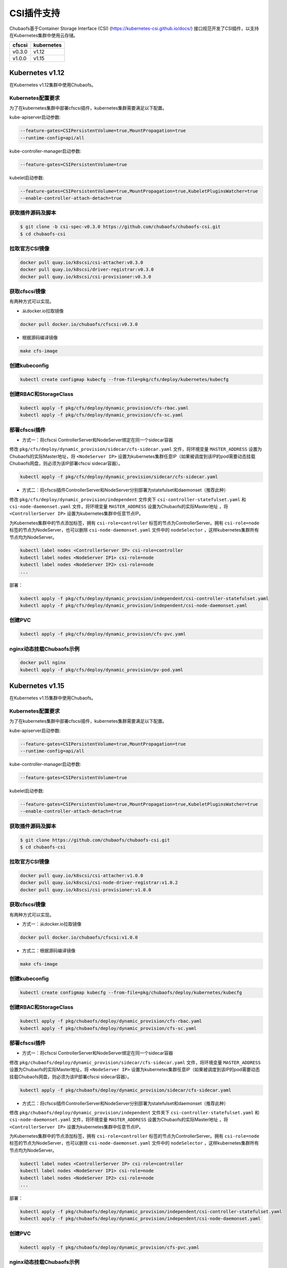 CSI插件支持
==============================
Chubaofs基于Container Storage Interface (CSI) (https://kubernetes-csi.github.io/docs/) 接口规范开发了CSI插件，以支持在Kubernetes集群中使用云存储。

.. csv-table::
  :header: "cfscsi", "kubernetes"

  "v0.3.0", "v1.12"
  "v1.0.0", "v1.15"

Kubernetes v1.12
-------------------

在Kubernetes v1.12集群中使用Chubaofs。

Kubernetes配置要求
^^^^^^^^^^^^^^^^^^^^^^^^

为了在kubernetes集群中部署cfscsi插件，kubernetes集群需要满足以下配置。

kube-apiserver启动参数:

.. code-block:: bash

    --feature-gates=CSIPersistentVolume=true,MountPropagation=true
    --runtime-config=api/all

kube-controller-manager启动参数:

.. code-block:: bash

    --feature-gates=CSIPersistentVolume=true

kubelet启动参数:

.. code-block:: bash

    --feature-gates=CSIPersistentVolume=true,MountPropagation=true,KubeletPluginsWatcher=true
    --enable-controller-attach-detach=true

获取插件源码及脚本
^^^^^^^^^^^^^^^^^^^^^^^^

.. code-block:: bash

    $ git clone -b csi-spec-v0.3.0 https://github.com/chubaofs/chubaofs-csi.git
    $ cd chubaofs-csi

拉取官方CSI镜像
^^^^^^^^^^^^^^^^^^^^^^^^

.. code-block:: bash

    docker pull quay.io/k8scsi/csi-attacher:v0.3.0
    docker pull quay.io/k8scsi/driver-registrar:v0.3.0
    docker pull quay.io/k8scsi/csi-provisioner:v0.3.0

获取cfscsi镜像
^^^^^^^^^^^^^^^^^^^^^^^^^^^^^^^^^^^^^^^^^^^^^^^^

有两种方式可以实现。

* 从docker.io拉取镜像

.. code-block:: bash

    docker pull docker.io/chubaofs/cfscsi:v0.3.0

* 根据源码编译镜像

.. code-block:: bash

    make cfs-image

创建kubeconfig
^^^^^^^^^^^^^^^^^^^^

.. code-block:: bash

    kubectl create configmap kubecfg --from-file=pkg/cfs/deploy/kubernetes/kubecfg

创建RBAC和StorageClass
^^^^^^^^^^^^^^^^^^^^^^^^^^

.. code-block:: bash

    kubectl apply -f pkg/cfs/deploy/dynamic_provision/cfs-rbac.yaml
    kubectl apply -f pkg/cfs/deploy/dynamic_provision/cfs-sc.yaml

部署cfscsi插件
^^^^^^^^^^^^^^^^^^^^^^^^^^^^^^^^^^^^^^^^^^^^^^^^

* 方式一：将cfscsi ControllerServer和NodeServer绑定在同一个sidecar容器

修改 ``pkg/cfs/deploy/dynamic_provision/sidecar/cfs-sidecar.yaml`` 文件，将环境变量 ``MASTER_ADDRESS`` 设置为Chubaofs的实际Master地址，将 ``<NodeServer IP>`` 设置为kubernetes集群任意IP（如果被调度到该IP的pod需要动态挂载Chubaofs网盘，则必须为该IP部署cfscsi sidecar容器）。

.. code-block:: bash

    kubectl apply -f pkg/cfs/deploy/dynamic_provision/sidecar/cfs-sidecar.yaml

* 方式二：将cfscsi插件ControllerServer和NodeServer分别部署为statefulset和daemonset（推荐此种）

修改 ``pkg/cfs/deploy/dynamic_provision/independent`` 文件夹下 ``csi-controller-statefulset.yaml`` 和 ``csi-node-daemonset.yaml`` 文件，将环境变量 ``MASTER_ADDRESS`` 设置为Chubaofs的实际Master地址 ，将 ``<ControllerServer IP>`` 设置为kubernetes集群中任意节点IP。

为Kubernetes集群中的节点添加标签，拥有 ``csi-role=controller`` 标签的节点为ControllerServer。拥有 ``csi-role=node`` 标签的节点为NodeServer，也可以删除 ``csi-node-daemonset.yaml`` 文件中的 ``nodeSelector`` ，这样kubernetes集群所有节点均为NodeServer。

.. code-block:: bash

    kubectl label nodes <ControllerServer IP> csi-role=controller
    kubectl label nodes <NodeServer IP1> csi-role=node
    kubectl label nodes <NodeServer IP2> csi-role=node
    ...

部署：

.. code-block:: bash

    kubectl apply -f pkg/cfs/deploy/dynamic_provision/independent/csi-controller-statefulset.yaml
    kubectl apply -f pkg/cfs/deploy/dynamic_provision/independent/csi-node-daemonset.yaml

创建PVC
^^^^^^^^^^^^^^^^^^^^^^^^

.. code-block:: bash

    kubectl apply -f pkg/cfs/deploy/dynamic_provision/cfs-pvc.yaml

nginx动态挂载Chubaofs示例
^^^^^^^^^^^^^^^^^^^^^^^^^^^^^^^^^^^^^^^^^^^^^^^^

.. code-block:: bash

    docker pull nginx
    kubectl apply -f pkg/cfs/deploy/dynamic_provision/pv-pod.yaml



Kubernetes v1.15
--------------------

在Kubernetes v1.15集群中使用Chubaofs。

Kubernetes配置要求
^^^^^^^^^^^^^^^^^^^^^^^^

为了在kubernetes集群中部署cfscsi插件，kubernetes集群需要满足以下配置。

kube-apiserver启动参数:

.. code-block:: bash

    --feature-gates=CSIPersistentVolume=true,MountPropagation=true
    --runtime-config=api/all

kube-controller-manager启动参数:

.. code-block:: bash

    --feature-gates=CSIPersistentVolume=true

kubelet启动参数:

.. code-block:: bash

    --feature-gates=CSIPersistentVolume=true,MountPropagation=true,KubeletPluginsWatcher=true
    --enable-controller-attach-detach=true

获取插件源码及脚本
^^^^^^^^^^^^^^^^^^^^^^^^

.. code-block:: bash

    $ git clone https://github.com/chubaofs/chubaofs-csi.git
    $ cd chubaofs-csi

拉取官方CSI镜像
^^^^^^^^^^^^^^^^^^^^^^^^

.. code-block:: bash

    docker pull quay.io/k8scsi/csi-attacher:v1.0.0
    docker pull quay.io/k8scsi/csi-node-driver-registrar:v1.0.2
    docker pull quay.io/k8scsi/csi-provisioner:v1.0.0

获取cfscsi镜像
^^^^^^^^^^^^^^^^^^^^^^^^^^^^^^^^^^^^^^^^^^^^^^^^

有两种方式可以实现。

* 方式一：从docker.io拉取镜像

.. code-block:: bash

    docker pull docker.io/chubaofs/cfscsi:v1.0.0

* 方式二：根据源码编译镜像

.. code-block:: bash

    make cfs-image

创建kubeconfig
^^^^^^^^^^^^^^^^^^^^

.. code-block:: bash

    kubectl create configmap kubecfg --from-file=pkg/chubaofs/deploy/kubernetes/kubecfg

创建RBAC和StorageClass
^^^^^^^^^^^^^^^^^^^^^^^^^^

.. code-block:: bash

    kubectl apply -f pkg/chubaofs/deploy/dynamic_provision/cfs-rbac.yaml
    kubectl apply -f pkg/chubaofs/deploy/dynamic_provision/cfs-sc.yaml

部署cfscsi插件
^^^^^^^^^^^^^^^^^^^^^^^^^^^^^^^^^^^^^^^^^^^^^^^^

* 方式一：将cfscsi ControllerServer和NodeServer绑定在同一个sidecar容器

修改 ``pkg/chubaofs/deploy/dynamic_provision/sidecar/cfs-sidecar.yaml`` 文件，将环境变量 ``MASTER_ADDRESS`` 设置为Chubaofs的实际Master地址，将 ``<NodeServer IP>`` 设置为kubernetes集群任意IP（如果被调度到该IP的pod需要动态挂载Chubaofs网盘，则必须为该IP部署cfscsi sidecar容器）。

.. code-block:: bash

    kubectl apply -f pkg/chubaofs/deploy/dynamic_provision/sidecar/cfs-sidecar.yaml

* 方式二：将cfscsi插件ControllerServer和NodeServer分别部署为statefulset和daemonset（推荐此种）

修改 ``pkg/chubaofs/deploy/dynamic_provision/independent`` 文件夹下 ``csi-controller-statefulset.yaml`` 和 ``csi-node-daemonset.yaml`` 文件，将环境变量 ``MASTER_ADDRESS`` 设置为Chubaofs的实际Master地址 ，将 ``<ControllerServer IP>`` 设置为kubernetes集群中任意节点IP。

为Kubernetes集群中的节点添加标签，拥有 ``csi-role=controller`` 标签的节点为ControllerServer。拥有 ``csi-role=node`` 标签的节点为NodeServer，也可以删除 ``csi-node-daemonset.yaml`` 文件中的 ``nodeSelector`` ，这样kubernetes集群所有节点均为NodeServer。

.. code-block:: bash

    kubectl label nodes <ControllerServer IP> csi-role=controller
    kubectl label nodes <NodeServer IP1> csi-role=node
    kubectl label nodes <NodeServer IP2> csi-role=node
    ...

部署：

.. code-block:: bash

    kubectl apply -f pkg/chubaofs/deploy/dynamic_provision/independent/csi-controller-statefulset.yaml
    kubectl apply -f pkg/chubaofs/deploy/dynamic_provision/independent/csi-node-daemonset.yaml

创建PVC
^^^^^^^^^^^^^^^^^^^^^^^^

.. code-block:: bash

    kubectl apply -f pkg/chubaofs/deploy/dynamic_provision/cfs-pvc.yaml

nginx动态挂载Chubaofs示例
^^^^^^^^^^^^^^^^^^^^^^^^^^^^^^^^^^^^^^^^^^^^^^^^

.. code-block:: bash

    docker pull nginx
    kubectl apply -f pkg/chubaofs/deploy/dynamic_provision/pv-pod.yaml




